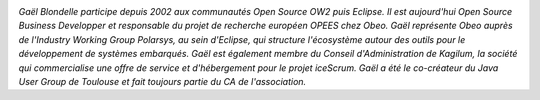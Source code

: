 
.. image:: static/photos/gael-blondelle.png
  :width: 150px
  :alt: Gaël Blondelle
  :align: left
  :class: photo

*Gaël Blondelle participe depuis 2002 aux communautés Open Source OW2
puis Eclipse. Il est aujourd'hui Open Source Business Developper et
responsable du projet de recherche européen OPEES chez Obeo. Gaël
représente Obeo auprès de l'Industry Working Group Polarsys, au sein
d'Eclipse, qui structure l'écosystème autour des outils pour le
développement de systèmes embarqués. Gaël est également membre du
Conseil d'Administration de Kagilum, la société qui commercialise une
offre de service et d'hébergement pour le projet iceScrum.  Gaël a été
le co-créateur du Java User Group de Toulouse et fait toujours partie
du CA de l'association.*
